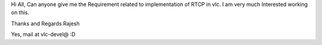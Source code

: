 Hi All, Can anyone give me the Requirement related to implementation of
RTCP in vlc. I am very much Interested working on this.

Thanks and Regards Rajesh

Yes, mail at vlc-devel@ :D
